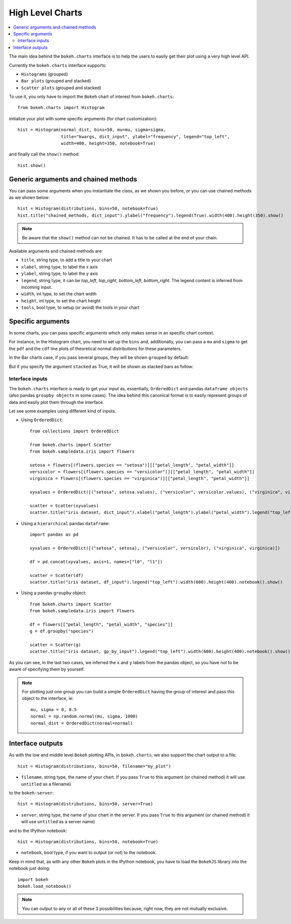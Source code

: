 .. _userguide_charts:

High Level Charts
=================

.. contents::
    :local:
    :depth: 2


The main idea behind the ``bokeh.charts`` interface is to help the users to easily get their plot
using a very high level API.

Currently the ``bokeh.charts`` interface supports:

* ``Histograms`` (grouped)
* ``Bar plots`` (grouped and stacked)
* ``Scatter plots`` (grouped and stacked)

To use it, you only have to import the ``Bokeh`` chart of interest from ``bokeh.charts``::

    from bokeh.charts import Histogram

initialize your plot with some specific arguments (for chart customization)::

    hist = Histogram(normal_dist, bins=50, mu=mu, sigma=sigma,
                     title="kwargs, dict_input", ylabel="frequency", legend="top_left",
                     width=400, height=350, notebook=True)

and finally call the ``show()`` method::

    hist.show()

.. image:: /_images/histogram.png
    :align: center

Generic arguments and chained methods
-------------------------------------

You can pass some arguments when you instantiate the class, as we shown you before, or you can use
chained methods as we shown below::

    hist = Histogram(distributions, bins=50, notebook=True)
    hist.title("chained_methods, dict_input").ylabel("frequency").legend(True).width(400).height(350).show()

.. note:: Be aware that the ``show()`` method can not be chained. It has to be called at the end of your chain.

Available arguments and chained methods are:

* ``title``, string type, to add a title to your chart
* ``xlabel``, string type, to label the x axis
* ``ylabel``, string type, to label the y axis
* ``legend``, string type, it can be `top_left`, `top_right`, `bottom_left`, `bottom_right`. The legend content is inferred from incoming input.
* ``width``, int type, to set the chart width
* ``height``, int type, to set the chart height
* ``tools``, bool type, to setup (or avoid) the tools in your chart

Specific arguments
------------------

In some charts, you can pass specific arguments which only makes sense in an specific chart context.

For instance, in the Histogram chart, you need to set up the ``bins`` and, additionally, you can pass a ``mu`` and ``sigma``
to get the ``pdf`` and the ``cdf`` line plots of theoretical normal distributions for these parameters.

In the Bar charts case, if you pass several groups, they will be shown ``grouped`` by default:

.. image:: /_images/bargrouped.png
    :align: center

But if you specify the argument ``stacked`` as True, it will be shown as stacked bars as follow:

.. image:: /_images/barstacked.png
    :align: center

Interface inputs
''''''''''''''''

The ``bokeh.charts`` interface is ready to get your input as, essentially, ``OrderedDict`` and pandas ``dataframe objects``
(also pandas ``groupby objects`` in some cases). The idea behind this canonical format is to easily represent groups of
data and easily plot them through the interface.

Let see some examples using different kind of inputs.

* Using ``OrderedDict``::

    from collections import OrderedDict

    from bokeh.charts import Scatter
    from bokeh.sampledata.iris import flowers

    setosa = flowers[(flowers.species == "setosa")][["petal_length", "petal_width"]]
    versicolor = flowers[(flowers.species == "versicolor")][["petal_length", "petal_width"]]
    virginica = flowers[(flowers.species == "virginica")][["petal_length", "petal_width"]]

    xyvalues = OrderedDict([("setosa", setosa.values), ("versicolor", versicolor.values), ("virginica", virginica.values)])

    scatter = Scatter(xyvalues)
    scatter.title("iris dataset, dict_input").xlabel("petal_length").ylabel("petal_width").legend("top_left").width(600).height(400).notebook().show()

.. image:: /_images/scatter.png
    :align: center

* Using a ``hierarchical`` pandas ``dataframe``::

    import pandas as pd

    xyvalues = OrderedDict([("setosa", setosa), ("versicolor", versicolor), ("virginica", virginica)])

    df = pd.concat(xyvalues, axis=1, names=["l0", "l1"])

    scatter = Scatter(df)
    scatter.title("iris dataset, df_input").legend("top_left").width(600).height(400).notebook().show()

* Using a pandas ``groupby`` object::

    from bokeh.charts import Scatter
    from bokeh.sampledata.iris import flowers

    df = flowers[["petal_length", "petal_width", "species"]]
    g = df.groupby("species")

    scatter = Scatter(g)
    scatter.title("iris dataset, gp_by_input").legend("top_left").width(600).height(400).notebook().show()

As you can see, in the last two cases, we inferred the ``x`` and ``y`` labels from the pandas object, so you have not to be aware
of specifying them by yourself.

.. note:: For plotting just one group you can build a simple ``OrderedDict``
          having the group of interest and pass this object to the interface, ie::

              mu, sigma = 0, 0.5
              normal = np.random.normal(mu, sigma, 1000)
              normal_dist = OrderedDict(normal=normal)

Interface outputs
-----------------

As with the low and middle level ``Bokeh`` plotting APIs, in ``bokeh.charts``, we also support the chart output to a file::

    hist = Histogram(distributions, bins=50, filename="my_plot")

* ``filename``, string type, the name of your chart. If you pass ``True`` to this argument (or chained method) it will use ``untitled`` as a filename)

to the ``bokeh-server``::

    hist = Histogram(distributions, bins=50, server=True)

* ``server``, string type, the name of your chart in the server. If you pass ``True`` to this argument (or chained method) it will use ``untitled`` as a server name)

and to the IPython notebook::

    hist = Histogram(distributions, bins=50, notebook=True)

* ``notebook``, bool type, if you want to output (or not) to the notebook.

Keep in mind that, as with any other ``Bokeh`` plots in the IPython notebook, you have to load the ``BokehJS`` library into the notebook just doing::

    import bokeh
    bokeh.load_notebook()

.. note:: You can output to any or all of these 3 possibilities because, right now, they are not mutually exclusive.
